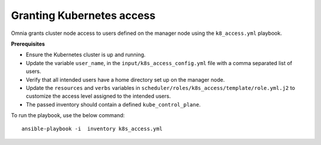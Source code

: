Granting Kubernetes access
---------------------------

Omnia grants cluster node access to users defined on the manager node using the ``k8_access.yml`` playbook.

**Prerequisites**

* Ensure the Kubernetes cluster is up and running.
* Update the variable ``user_name``, in the ``input/k8s_access_config.yml`` file with a comma separated list of users.
* Verify that all intended users have a home directory set up on the manager node.
* Update the ``resources`` and ``verbs`` variables in ``scheduler/roles/k8s_access/template/role.yml.j2`` to customize the access level assigned to the intended users.
* The passed inventory should contain a defined ``kube_control_plane``.

To run the playbook, use the below command: ::

    ansible-playbook -i  inventory k8s_access.yml